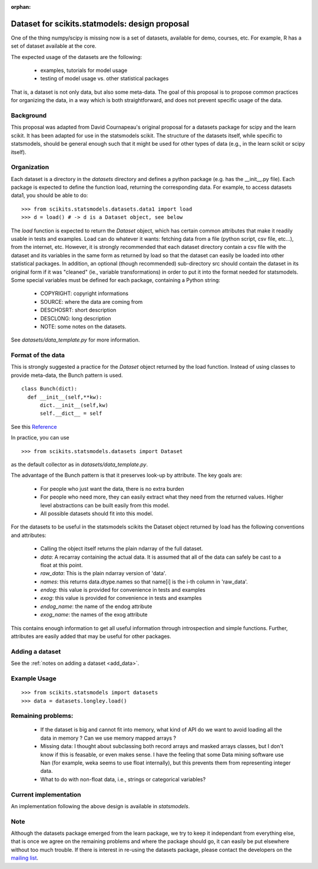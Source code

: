 :orphan:

.. _dataset_proposal:

Dataset for scikits.statmodels: design proposal
===============================================

One of the thing numpy/scipy is missing now is a set of datasets, available for
demo, courses, etc. For example, R has a set of dataset available at the core.

The expected usage of the datasets are the following:

        - examples, tutorials for model usage
        - testing of model usage vs. other statistical packages

That is, a dataset is not only data, but also some meta-data. The goal of this
proposal is to propose common practices for organizing the data, in a way which
is both straightforward, and does not prevent specific usage of the data.


Background
----------

This proposal was adapted from David Cournapeau's original proposal for a
datasets package for scipy and the learn scikit.  It has been adapted for use
in the statsmodels scikit.  The structure of the datasets itself, while
specific to statsmodels, should be general enough such that it might be used
for other types of data (e.g., in the learn scikit or scipy itself).

Organization
------------

Each dataset is a directory in the `datasets` directory and defines a python
package (e.g. has the __init__.py file). Each package is expected to define the
function load, returning the corresponding data. For example, to access datasets
data1, you should be able to do::

  >>> from scikits.statsmodels.datasets.data1 import load
  >>> d = load() # -> d is a Dataset object, see below

The `load` function is expected to return the `Dataset` object, which has certain
common attributes that make it readily usable in tests and examples. Load can do
whatever it wants: fetching data from a file (python script, csv file, etc...),
from the internet, etc.  However, it is strongly recommended that each dataset
directory contain a csv file with the dataset and its variables in the same form
as returned by load so that the dataset can easily be loaded into other
statistical packages.  In addition, an optional (though recommended) sub-directory
src should contain the dataset in its original form if it was "cleaned" (ie.,
variable transformations) in order to put it into the format needed for statsmodels.
Some special variables must be defined for each package, containing a Python string:

    - COPYRIGHT: copyright informations
    - SOURCE: where the data are coming from
    - DESCHOSRT: short description
    - DESCLONG: long description
    - NOTE: some notes on the datasets.

See `datasets/data_template.py` for more information.

Format of the data
------------------

This is strongly suggested a practice for the `Dataset` object returned by the
load function.  Instead of using classes to provide meta-data, the Bunch pattern
is used.

::

  class Bunch(dict):
    def __init__(self,**kw):
        dict.__init__(self,kw)
        self.__dict__ = self

See this `Reference <http://code.activestate.com/recipes/52308-the-simple-but-handy-collector-of-a-bunch-of-named/>`_

In practice, you can use ::

  >>> from scikits.statsmodels.datasets import Dataset

as the default collector as in `datasets/data_template.py`.

The advantage of the Bunch pattern is that it preserves look-up by attribute.
The key goals are:

    - For people who just want the data, there is no extra burden
    - For people who need more, they can easily extract what they need from
      the returned values. Higher level abstractions can be built easily
      from this model.
    - All possible datasets should fit into this model.

For the datasets to be useful in the statsmodels scikits the Dataset object
returned by load has the following conventions and attributes:

    - Calling the object itself returns the plain ndarray of the full dataset.
    - `data`: A recarray containing the actual data.  It is assumed
      that all of the data can safely be cast to a float at this point.
    - `raw_data`: This is the plain ndarray version of 'data'.
    - `names`: this returns data.dtype.names so that name[i] is the i-th
      column in 'raw_data'.
    - `endog`: this value is provided for convenience in tests and examples
    - `exog`: this value is provided for convenience in tests and examples
    - `endog_name`: the name of the endog attribute
    - `exog_name`: the names of the exog attribute


This contains enough information to get all useful information through
introspection and simple functions. Further, attributes are easily added that
may be useful for other packages.


Adding a dataset
----------------

See the :ref:`notes on adding a dataset <add_data>`.


Example Usage
-------------

::

  >>> from scikits.statsmodels import datasets
  >>> data = datasets.longley.load()


Remaining problems:
-------------------


    - If the dataset is big and cannot fit into memory, what kind of API do
      we want to avoid loading all the data in memory ? Can we use memory
      mapped arrays ?
    - Missing data: I thought about subclassing both record arrays and
      masked arrays classes, but I don't know if this is feasable, or even
      makes sense. I have the feeling that some Data mining software use
      Nan (for example, weka seems to use float internally), but this
      prevents them from representing integer data.
    - What to do with non-float data, i.e., strings or categorical variables?


Current implementation
----------------------

An implementation following the above design is available in `statsmodels`.


Note
----

Although the datasets package emerged from the learn package, we try to keep it
independant from everything else, that is once we agree on the remaining
problems and where the package should go, it can easily be put elsewhere
without too much trouble. If there is interest in re-using the datasets package,
please contact the developers on the `mailing list <http://groups.google.com/group/pystatsmodels?hl=en>`_.
